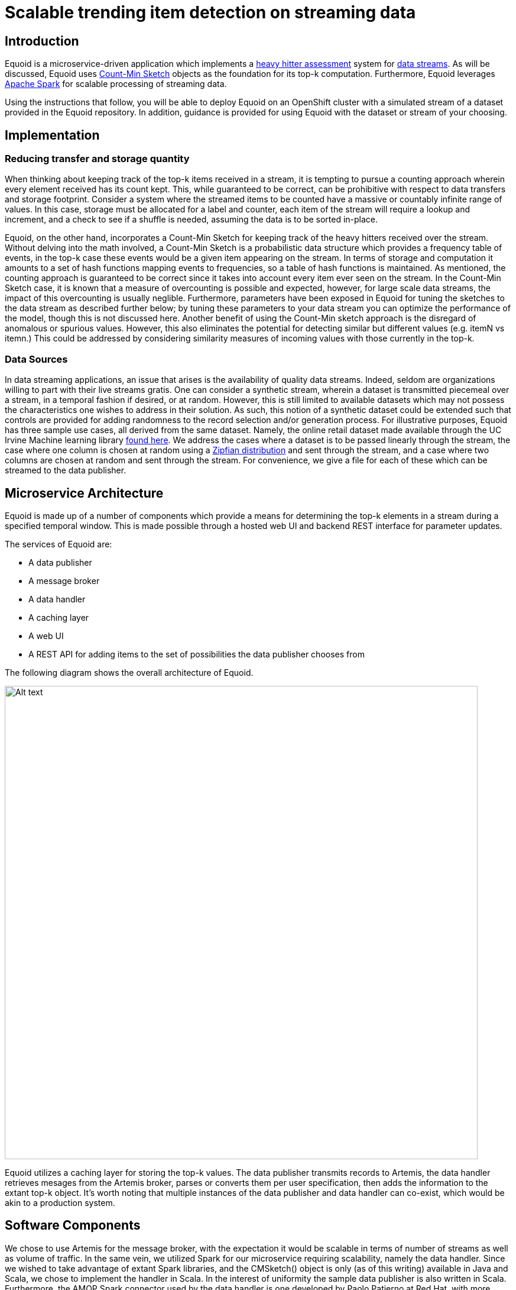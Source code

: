 = Scalable trending item detection on streaming data
:page-link: equoid
:page-liquid:
:page-weight: 0 
:page-labels: [Scala, S2I, Infinispan, Spark, Artemis]
:page-layout: application
:page-menu_template: menu_tutorial_application.html
:page-description: Equoid is an implementation of a top-k (aka heavy hitters) tracking system built upon the notion of utilizing a Count-Min Sketch. The project demonstrates the utility of microserviced data streaming pipelines coupled with a temporal and spatial efficient approach to a common use case. The application contains a web server, web UI, caching layer, Apache Artemis broker with associated data publisher and receivers. 
:page-project_links: ["https://github.com/eldritchjs/equoid-data-publisher", "https://github.com/eldritchjs/equoid-data-handler", "https://github.com/eldritchjs/equoid-openshift", "https://github.com/Jiri-Kremser/equoid-ui"]

[[introduction]]
== Introduction

Equoid is a microservice-driven application which implements a https://en.wikipedia.org/wiki/Streaming_algorithm#Frequent_elements[heavy hitter assessment] system for https://en.wikipedia.org/wiki/Streaming_algorithm[data streams]. As will be discussed, Equoid uses https://en.wikipedia.org/wiki/Count%E2%80%93min_sketch[Count-Min Sketch] objects as the foundation for its top-k computation. Furthermore, Equoid leverages https://spark.apache.org/[Apache Spark] for scalable processing of streaming data. 

Using the instructions that follow, you will be able to deploy Equoid on an OpenShift cluster with a simulated stream of a dataset provided in the Equoid repository. In addition, guidance is provided for using Equoid with the dataset or stream of your choosing. 

[[implementation]]
== Implementation

=== Reducing transfer and storage quantity

When thinking about keeping track of the top-k items received in a stream, it is tempting to pursue a counting approach wherein every element received has its count kept. This, while guaranteed to be correct, can be prohibitive with respect to data transfers and storage footprint. Consider a system where the streamed items to be counted have a massive or countably infinite range of values. In this case, storage must be allocated for a label and counter, each item of the stream will require a lookup and increment, and a check to see if a shuffle is needed, assuming the data is to be sorted in-place. 

Equoid, on the other hand, incorporates a Count-Min Sketch for keeping track of the heavy hitters received over the stream. Without delving into the math involved, a Count-Min Sketch is a probabilistic data structure which  provides a frequency table of events, in the top-k case these events would be a given item appearing on the stream. In terms of storage and computation it amounts to a set of hash functions mapping events to frequencies, so a table of hash functions is maintained. As mentioned, the counting approach is guaranteed to be correct since it takes into account every item ever seen on the stream. In the Count-Min Sketch case, it is known that a measure of overcounting is possible and expected, however, for large scale data streams, the impact of this overcounting is usually neglible. Furthermore, parameters have been exposed in Equoid for tuning the sketches to the data stream as described further below; by tuning these parameters to your data stream you can optimize the performance of the model, though this is not discussed here. Another benefit of using the Count-Min sketch approach is the disregard of anomalous or spurious values. However, this also eliminates the potential for detecting similar but different values (e.g. itemN vs itemn.) This could be addressed by considering similarity measures of incoming values with those currently in the top-k. 

=== Data Sources

In data streaming applications, an issue that arises is the availability of quality data streams. Indeed, seldom are organizations willing to part with their live streams gratis. One can consider a synthetic stream, wherein a dataset is transmitted piecemeal over a stream, in a temporal fashion if desired, or at random. However, this is still limited to available datasets which may not possess the characteristics one wishes to address in their solution. As such, this notion of a synthetic dataset could be extended such that controls are provided for adding randomness to the record selection and/or generation process. For illustrative purposes, Equoid has three sample use cases, all derived from the same dataset. Namely, the online retail dataset made available through the UC Irvine Machine learning library https://archive.ics.uci.edu/ml/datasets/online+retail[found here]. We address the cases where a dataset is to be passed linearly through the stream, the case where one column is chosen at random using a https://en.wikipedia.org/wiki/Zipf%27s_law[Zipfian distribution] and sent through the stream, and a case where two columns are chosen at random and sent through the stream. For convenience, we give a file for each of these which can be streamed to the data publisher.

[[architecture]]
== Microservice Architecture

Equoid is made up of a number of components which provide  a means for determining the top-k elements in a stream during a specified temporal window. This is made possible through a hosted web UI and backend REST interface for parameter updates. 

The services of Equoid are: 

- A data publisher
- A message broker
- A data handler
- A caching layer 
- A web UI
- A REST API for adding items to the set of possibilities the data publisher chooses from 

The following diagram shows the overall architecture of Equoid.

pass:[<img src="/assets/equoid/Equoid-Architecture.png" alt="Alt text" class="img-responsive arch" width="800px">]

Equoid utilizes a caching layer for storing the top-k values. The data publisher transmits records to Artemis, the data handler retrieves mesages from the Artemis broker, parses or converts them per user specification, then adds the information to the extant top-k object. It's worth noting that multiple instances of the data publisher and data handler can co-exist, which would be akin to a production system. 

== Software Components

We chose to use Artemis for the message broker, with the expectation it would be scalable in terms of number of streams as well as volume of traffic. In the same vein, we utilized Spark for our microservice requiring scalability, namely the data handler. Since we wished to take advantage of extant Spark libraries, and the CMSketch() object is only (as of this writing) available in Java and Scala, we chose to implement the handler in Scala. In the interest of uniformity the sample data publisher is also written in Scala. Furthermore, the AMQP Spark connector used by the data handler is one developed by Paolo Patierno at Red Hat, with more information https://radanalytics.io/examples/amqpstreaming[this tutorial] and associated https://github.com/redhat-iot/amqp-spark-demo[upstream project].

pass:[<img src="/assets/equoid/Equoid-Software-Components.png" alt="Alt text" class="img-responsive arch" width="800px">]
 
[[installation]]
== Installation

Equoid consists of a number of microservices which require deployment to an OpenShift instance. In order to get you started as swiftly as possible, in this section a walkthrough of installing and configuring the Equoid services is given. 

[[prerequisites]]
=== Prerequisites

* An available OpenShift instance.
* A terminal with the OpenShift (`oc`) command and active login session are available.
* An OpenShift project you own.

[[procedure]]
=== Procedure

. Install Image Streams and Templates
+
Depending on your OpenShift instance, some of the image streams necessary for Equoid may not be available. To be certain you have what's necessary to build Equoid, run the following sequence of commands:
+
....
oc create -f https://raw.githubusercontent.com/radanalyticsio/equoid-openshift/master/fabric8-image-streams.json
oc create -f https://radanalytics.io/resources.yaml
oc create -f https://raw.githubusercontent.com/infinispan/infinispan-openshift-templates/master/templates/infinispan-ephemeral.json
....
+
These provide the Fabric8 fuse-java image stream for the data-publisher service, the radanalytics.io Oshinko resources for facilitating Spark cluster creation and deployment as well as S2I for the data-handler, and the Infinispan template for the caching microservice, respectively. 

. Launch Artemis
+
We'll get Artemis up and running, as it is necessary for both the publisher and handler:
+
....
oc create -f https://raw.githubusercontent.com/radanalyticsio/equoid-openshift/master/artemis-rc.yaml
....

. Launch Infinispan Cache
+
We'll want our caching layer in place before we begin streaming and ingesting. The following will get an Infinispan pod running. `APPLICATION_USER`, `APPLICATION_PASSWORD`, `MANAGEMENT_USER` and `MANAGEMENT_PASSWORD` should be changed to your desired values. 
+
....
oc new-app --template=infinispan-ephemeral \
    -l app=datagrid \
    -p APPLICATION_NAME=datagrid \
    -p NAMESPACE=`oc project -q` \
    -p APPLICATION_USER=<YOUR_APP_USERNAME> \
    -p APPLICATION_PASSWORD=<YOUR_APP_PASSWORD> \
    -p MANAGEMENT_USER=<YOUR_MGMT_USERNAME> \
    -p MANAGEMENT_PASSWORD=<YOUR_MGMT_PASSWORD>
....
+

. Launch Data Publisher
+
We can next begin publishing our streaming data by starting an instance of the data publisher. `OP_MODE` described later should be set to the mode you wish. Also, `DATA_URL_PRIMARY` should be set to the location of your data set or data potential values file. 
+
....
oc new-app \
    -l app=publisher \
    -e OP_MODE={single|dual|linear} \
    -e DATA_URL_PRIMARY=<YOUR_DATASET_URL> \
    --image-stream=`oc project -q`/fuse-java \
    https://github.com/radanalyticsio/equoid-data-publisher
....

. Launch Data Handler
+
We are now ready to start our data handler. Note that `INFINISPAN_HOST` and `INFINISPAN_PORT` need to be set to appropriate values, in the case of the template provided, these are `datagrid-hotrod` and `11222` respectively. In addition, `WINDOW_SECONDS` is the number of second for which you wish to track the top-k items, `SLIDE_SECONDS` represents the number of seconds to slide your data window each iteration, and `BATCH_SECONDS` is the size of samples you wish to acquire from the message stream at a time. Finally, `OP_MODE` needs to be set to the same value as set for the data publisher.
+
....
oc new-app --template=oshinko-scala-spark-build-dc \
    -l app=handler \
    -p SBT_ARGS=assembly \
    -p APPLICATION_NAME=equoid-data-handler \
    -p GIT_URI=https://github.com/radanalyticsio/equoid-data-handler \
    -p APP_MAIN_CLASS=io.radanalytics.equoid.DataHandler \
    -e INFINISPAN_HOST=<YOUR_HOSTNAME> \
    -e INFINISPAN_PORT=<YOUR_PORT> \
    -e WINDOW_SECONDS=<YOUR_WINDOW_SIZE> \
    -e SLIDE_SECONDS=<YOUR_SLIDING_SIZE> \
    -e BATCH_SECONDS=<YOUR_BATCH_SIZE> \
    -e OP_MODE={single|dual|linear} \
    -p SPARK_OPTIONS='--driver-java-options=-Dvertx.cacheDirBase=/tmp'
....

. Launch Web UI and Set Up Keycloak
+
Equoid's web UI is launched using a script developed by one of Equoid's contributors, Jiri Kremser. The following calls will utilize that script to set up the UI as well as a Keycloak instance for users and login. Finally, an edit role is given to the project's service account so additional data handler instances can be created/modified. 
+
....
BASE_URL="https://raw.githubusercontent.com/radanalyticsio/equoid-ui/master/ocp/"
curl -sSL $BASE_URL/ocp-apply.sh | \
    BASE_URL="$BASE_URL" \
    KC_REALM_PATH="web-ui/keycloak/realm-config" \
    bash -s stable
oc policy add-role-to-user edit system:serviceaccount:`oc project -q`:default
....

=== Equoid Application Settings
Equoid's system configuration and tuning parameters are described below.

==== Data Publisher

`DATA_URL_PRIMARY` - URL of either full dataset or list of all field values for the linear and single `OP_MODE` settings, respectively.

`DATA_URL_SECONDARY` - URL of all field values for the dual `OP_MODE` setting.

`OP_MODE` - Operating mode: single for a list of field values from which random elements will be generated, dual for two lists of field values from which random elements will be generated, linear for a dataset meant to be read in sequence and transmitted.


==== Data Handler

`WINDOW_SECONDS` - Size, in seconds of window for which the top-k elements should be determined. 

`SLIDE_SECONDS` - Size, in seconds, of the amount to slide the sample window by each iteration. 

`BATCH_SECONDS` - Size, in seconds, of the batch size to be acquired from the broker.

`OP_MODE` - As with the data publisher, single for a list of field values from which random elements will be generated, dual for two lists of field values from which random elements will be generated, linear for a dataset meant to be read in sequence and transmitted.


==== Settings for Examples

Single-field sales messages generated from a set of possible values for item ID as provided by UCI dataset::
* `DATA_URL_PRIMARY` https://raw.githubusercontent.com/radanalyticsio/equoid-data-publisher/master/data/StockCodes.txt for data publisher 
* `OP_MODE` single for both data publisher and handler

Dual-field sales messages generated from a set of possible values for item ID and country as provided by UCI dataset::
* `DATA_URL_PRIMARY` https://raw.githubusercontent.com/radanalyticsio/equoid-data-publisher/master/data/StockCodes.txt for data publisher 
* `DATA_URL_SECONDARY` https://raw.githubusercontent.com/radanalyticsio/equoid-data-publisher/master/data/Countries.txt for data publisher 
* `OP_MODE` dual for both data publisher and handler

Single-field sales messages sent in order as provided in the UCI dataset::
* `DATA_URL_PRIMARY` https://raw.githubusercontent.com/radanalyticsio/equoid-data-publisher/master/data/StockCodesLinear.txt for data publisher 
* `OP_MODE` linear for both data publisher and handler

[[usage]]
== Usage

=== Web Interface
With all the microservices running, you can now view a visualization of the data stream's top-ks for the parameters you have chosen. By browsing to the OpenShift web UI for your cluster, logging in, and looking at your project's overview, you should see a pod/application named equoid-ui with an associated URI. You could also run `oc get routes` from the command line to get the URI. By browsing to the address, you will then be at the initial splash screen for your equoid system, as shown in the following:

pass:[<img src="/assets/equoid/Splash-Screen.png" alt="Alt text" class="img-responsive arch" width="800px">]

By clicking on "sign in" you will be taken to the login screen. You can log in using either of the default credential sets listed on the login page, then click on the graph tab. You should see a visualization of your stream's data which updates periodically. Similar to the following, which shows an example of Equoid determining the top-3 items for 20 second windows. By hovering over areas of the graph, a breakdown of the items within received within the time window are displayed, as shown in the figure.  

pass:[<img src="/assets/equoid/Graph-Screen.png" alt="Alt text" class="img-responsive arch" width="800px">]

In addition, you can add a new frequent item by entering an item ID in the textbox on the left of the page and then clicking on the add button. Finally, you can add another data handler via the command line, a script is included in equoid-openshift to facilitate additional data handler instances. Once these are up and running, the web UI will automatically add their data in a separate graph tab. 

[[expansion]]
== Expansion

=== Multi-field specification and selection

One potentially useful feature would be to provide a means for specifying a priori the format of messages such that individual fields or combinations of fields could be considered for top-k analysis. 

Another would be to expand on parameter tuning, some further analysis of the incoming data stream to guide parameter settings, for example. 

